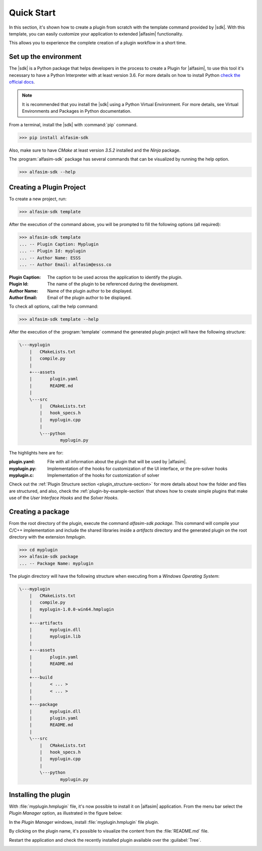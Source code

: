 .. _quick-start-section:

Quick Start
===========

In this section, it's shown how to create a plugin from scratch with the template command provided by |sdk|.
With this template, you can easily customize your application to extended |alfasim| functionality.

This allows you to experience the complete creation of a plugin workflow in a short time.


Set up the environment
----------------------

The |sdk| is a Python package that helps developers in the process to create a Plugin for |alfasim|, to use
this tool it's necessary to have a Python Interpreter with at least version 3.6. For more details on how to install Python `check
the official docs <https://www.python.org/downloads/>`_.

.. note::

    It is recommended that you install the |sdk| using a Python Virtual Environment.
    For more details, see Virtual Environments and Packages in Python documentation.

From a terminal, install the |sdk| with :command:`pip` command.

.. code-block:: console

    >>> pip install alfasim-sdk


Also, make sure to have `CMake` at least version `3.5.2` installed and the `Ninja` package.

The :program:`alfasim-sdk` package has several commands that can be visualized by running the help option.

.. code-block:: bash

   >>> alfasim-sdk --help

Creating a Plugin Project
-------------------------

To create a new project, run:

.. code-block:: bash

   >>> alfasim-sdk template

After the execution of the command above, you will be prompted to fill the following options (all required):

.. code-block:: bash

    >>> alfasim-sdk template
    ... -- Plugin Caption: Myplugin
    ... -- Plugin Id: myplugin
    ... -- Author Name: ESSS
    ... -- Author Email: alfasim@esss.co


:Plugin Caption: The caption to be used across the application to identify the plugin.
:Plugin Id: The name of the plugin to be referenced during the development.
:Author Name: Name of the plugin author to be displayed.
:Author Email: Email of the plugin author to be displayed.


To check all options, call the help command:

.. code-block:: bash

   >>> alfasim-sdk template --help

After the execution of the :program:`template` command the generated plugin project will have the following structure:

.. code-block:: bash

    \---myplugin
        |   CMakeLists.txt
        |   compile.py
        |
        +---assets
        |       plugin.yaml
        |       README.md
        |
        \---src
            |   CMakeLists.txt
            |   hook_specs.h
            |   myplugin.cpp
            |
            \---python
                    myplugin.py

The highlights here are for:

:plugin.yaml: File with all information about the plugin that will be used by |alfasim|.
:myplugin.py: Implementation of the hooks for customization of the UI interface, or the pre-solver hooks
:myplugin.c:  Implementation of the hooks for customization of solver


Check out the :ref:`Plugin Structure section <plugin_structure-section>` for more details about how the folder and files are structured, and
also, check the :ref:`plugin-by-example-section` that shows how to create simple plugins that make use of the `User Interface Hooks` and the `Solver Hooks`.

Creating a package
------------------

From the root directory of the plugin, execute the command `alfasim-sdk package`.
This command will compile your C/C++ implementation and include the shared libraries inside a `artifacts` directory and
the generated plugin on the root directory with the extension `hmplugin`.

.. code-block:: bash

    >>> cd myplugin
    >>> alfasim-sdk package
    ... -- Package Name: myplugin

The plugin directory will have the following structure when executing from a `Windows Operating System`:

.. code-block:: bash

    \---myplugin
        |   CMakeLists.txt
        |   compile.py
        |   myplugin-1.0.0-win64.hmplugin
        |
        +---artifacts
        |       myplugin.dll
        |       myplugin.lib
        |
        +---assets
        |       plugin.yaml
        |       README.md
        |
        +---build
        |       < ... >
        |       < ... >
        |
        +---package
        |       myplugin.dll
        |       plugin.yaml
        |       README.md
        |
        \---src
            |   CMakeLists.txt
            |   hook_specs.h
            |   myplugin.cpp
            |
            \---python
                    myplugin.py

Installing the plugin
---------------------

With :file:`myplugin.hmplugin` file, it's now possible to install it on |alfasim| application.
From the menu bar select the `Plugin Manager` option, as illustrated in the figure below:

.. image:: _static/images/quick_start/menu_bar.png

In the `Plugin Manager` windows, install :file:`myplugin.hmplugin` file plugin.

.. image:: _static/images/quick_start/plugin_manager_empty.png

By clicking on the plugin name, it's possible to visualize the content from the :file:`README.md` file.

.. image:: _static/images/quick_start/plugin_manager_with_plugin.png

Restart the application and check the recently installed plugin available over the :guilabel:`Tree`.

.. image:: _static/images/quick_start/tree_with_plugin.png
